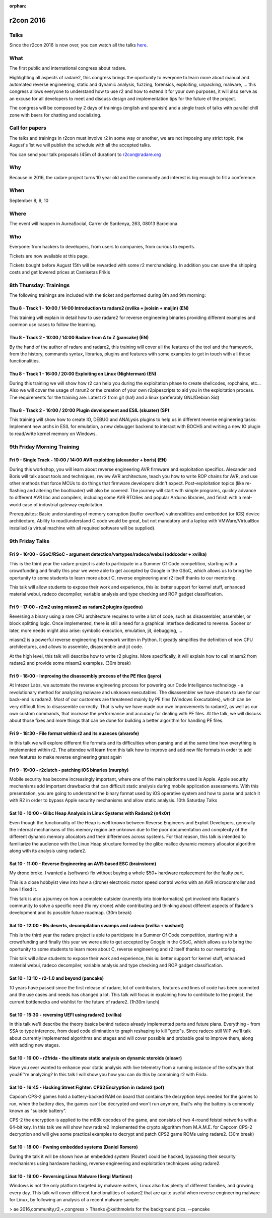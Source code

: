 :orphan:

.. _r2con_2016:

r2con 2016
==========

Talks
-----

Since the r2con 2016 is now over, you can watch all the talks `here <https://www.youtube.com/watch?v=QVjrqlo5A9g&list=PLjIhlLNy_Y9O62rjwYD48pVER0EVh1-aU>`__.

What
----

The first public and international congress about radare.

Highlighting all aspects of radare2, this congress brings the oportunity to everyone to learn more about manual and automated reverse engineering, static and dynamic analysis, fuzzing, forensics, exploiting, unpacking, malware, ... this congress allows everyone to understand how to use r2 and how to extend it for your own purposes, it will also serve as an excuse for all developers to meet and discuss design and implementation tips for the future of the project.

The congress will be composed by 2 days of trainings (english and spanish) and a single track of talks with parallel chill zone with beers for chatting and socializing. 

.. image:: ../_static/r2con_poster.jpg
  :alt: r2con poster
  :scale: 50 %
  :align: center
  :target: https://twitter.com/hackerstrip/status/756005526824026112

Call for papers
---------------
The talks and trainings in r2con must involve r2 in some way or another, we are not imposing any strict topic, the August's 1st we will publish the schedule with all the accepted talks.

You can send your talk proposals (45m of duration) to r2con@radare.org

Why
---

Because in 2016, the radare project turns 10 year old and the community and interest is big enough to fill a conference.

When
----
September 8, 9, 10

Where
-----
The event will happen in AureaSocial, Carrer de Sardenya, 263, 08013 Barcelona 

Who
---
Everyone: from hackers to developers, from users to companies, from curious to experts.

Tickets are now available at this page.

Tickets bought before August 15th will be rewarded with some r2 merchandising. In addition you can save the shipping costs and get lowered prices at Camisetas Frikis

8th Thursday: Trainings
-----------------------
The following trainings are included with the ticket and performed during 8th and 9th morning:

Thu 8 - Track 1 - 10:00 / 14:00 Introduction to radare2 (xvilka + jvoisin + maijin) (EN)
^^^^^^^^^^^^^^^^^^^^^^^^^^^^^^^^^^^^^^^^^^^^^^^^^^^^^^^^^^^^^^^^^^^^^^^^^^^^^^^^^^^^^^^^

This training will explain in detail how to use radare2 for reverse engineering binaries providing different examples and common use cases to follow the learning.

Thu 8 - Track 2 - 10:00 / 14:00 Radare from A to Z (pancake) (EN)
^^^^^^^^^^^^^^^^^^^^^^^^^^^^^^^^^^^^^^^^^^^^^^^^^^^^^^^^^^^^^^^^^

By the hand of the author of radare and radare2, this training will cover all the features of the tool and the framework, from the history, commands syntax, libraries, plugins and features with some examples to get in touch with all those functionalities.

Thu 8 - Track 1 - 16:00 / 20:00 Exploiting on Linux (Nighterman) (EN)
^^^^^^^^^^^^^^^^^^^^^^^^^^^^^^^^^^^^^^^^^^^^^^^^^^^^^^^^^^^^^^^^^^^^^

During this training we will show how r2 can help you during the exploitation phase to create shellcodes, ropchains, etc... Also we will cover the usage of rarun2 or the creation of your own r2pipescripts to aid you in the exploitation process. The requirements for the training are: Latest r2 from git (ha!) and a linux (preferably GNU/Debian Sid)

Thu 8 - Track 2 - 16:00 / 20:00 Plugin development and ESIL (skuater) (SP)
^^^^^^^^^^^^^^^^^^^^^^^^^^^^^^^^^^^^^^^^^^^^^^^^^^^^^^^^^^^^^^^^^^^^^^^^^^

This training will show how to create IO, DEBUG and ANALysis plugins to help us in different reverse engineering tasks: Implement new archs in ESIL for emulation, a new debugger backend to interact with BOCHS and writing a new IO plugin to read/write kernel memory on Windows.

9th Friday Morning Training
---------------------------

Fri 9 - Single Track - 10:00 / 14:00 AVR exploiting (alexander + boris) (EN)
^^^^^^^^^^^^^^^^^^^^^^^^^^^^^^^^^^^^^^^^^^^^^^^^^^^^^^^^^^^^^^^^^^^^^^^^^^^^

During this workshop, you will learn about reverse engineering AVR firmware and exploitation specifics. Alexander and Boris will talk about tools and techniques, review AVR architecture, teach you how to write ROP chains for AVR, and use other methods that force MCUs to do things that firmware developers didn't expect. Post-exploitation topics (like re-flashing and altering the bootloader) will also be covered. The journey will start with simple programs, quickly advance to different AVR libc and compilers, including some AVR RTOSes and popular Arduino libraries, and finish with a real-world case of industrial gateway exploitation.

Prerequisites: Basic understanding of memory corruption (buffer overflow) vulnerabilities and embedded (or ICS) device architecture, Ability to read/understand C code would be great, but not mandatory and a laptop with VMWare/VirtualBox installed (a virtual machine with all required software will be supplied).


9th Friday Talks
----------------

Fri 9 - 16:00 - GSoC/RSoC - argument detection/vartypes/radeco/webui (oddcoder + xvilka)
^^^^^^^^^^^^^^^^^^^^^^^^^^^^^^^^^^^^^^^^^^^^^^^^^^^^^^^^^^^^^^^^^^^^^^^^^^^^^^^^^^^^^^^^

This is the third year the radare project is able to participate in a Summer Of Code competition, starting with a crowdfunding and finally this year we were able to get accepted by Google in the GSoC, which allows us to bring the oportunity to some students to learn more about C, reverse engineering and r2 itself thanks to our mentoring.

This talk will allow students to expose their work and experience, this is: better support for kernel stuff, enhanced material webui, radeco decompiler, variable analysis and type checking and ROP gadget classification.

Fri 9 - 17:00 - r2m2 using miasm2 as radare2 plugins (guedou)
^^^^^^^^^^^^^^^^^^^^^^^^^^^^^^^^^^^^^^^^^^^^^^^^^^^^^^^^^^^^^

Reversing a binary using a rare CPU architecture requires to write a lot of code, such as disassembler, assembler, or block splitting logic. Once implemented, there is still a need for a graphical interface dedicated to reverse. Sooner or later, more needs might also arise: symbolic execution, emulation, jit, debugging, ...

miasm2 is a powerful reverse engineering framework written in Python. It greatly simplifies the definition of new CPU architectures, and allows to assemble, disassemble and jit code.

At the high level, this talk will describe how to write r2 plugins. More specifically, it will explain how to call miasm2 from radare2 and provide some miasm2 examples.
(30m break)

Fri 9 - 18:00 - Improving the disassembly process of the PE files (jayro)
^^^^^^^^^^^^^^^^^^^^^^^^^^^^^^^^^^^^^^^^^^^^^^^^^^^^^^^^^^^^^^^^^^^^^^^^^

At Intezer Labs, we automate the reverse engineering process for powering our Code Intelligence technology - a revolutionary method for analyzing malware and unknown executables. The disassembler we have chosen to use for our back-end is radare2. Most of our customers are threatened mainly by PE files (Windows Executables), which can be very difficult files to disassemble correctly. That is why we have made our own improvements to radare2, as well as our own custom commands, that increase the performance and accuracy for dealing with PE files. At the talk, we will discuss about those fixes and more things that can be done for building a better algorithm for handling PE files.

Fri 9 - 18:30 - File format within r2 and its nuances (alvarofe)
^^^^^^^^^^^^^^^^^^^^^^^^^^^^^^^^^^^^^^^^^^^^^^^^^^^^^^^^^^^^^^^^

In this talk we will explore different file formats and its difficulties when parsing and at the same time how everything is implemented within r2. The attendee will learn from this talk how to improve and add new file formats in order to add new features to make reverse engineering great again

Fri 9 - 19:00 - r2clutch - patching iOS binaries (murphy)
^^^^^^^^^^^^^^^^^^^^^^^^^^^^^^^^^^^^^^^^^^^^^^^^^^^^^^^^^

Mobile security has become increasingly important, where one of the main platforms used is Apple. Apple security mechanisms add important drawbacks that can difficult static analysis during mobile application assessments. With this presentation, you are going to understand the binary format used by iOS operative system and how to parse and patch it with R2 in order to bypass Apple security mechanisms and allow static analysis.
10th Saturday Talks

Sat 10 - 10:00 - Glibc Heap Analysis in Linux Systems with Radare2 (n4x0r)
^^^^^^^^^^^^^^^^^^^^^^^^^^^^^^^^^^^^^^^^^^^^^^^^^^^^^^^^^^^^^^^^^^^^^^^^^^

Even though the functionality of the Heap is well known between Reverse Engineers and Exploit Developers, generally the internal mechanisms of this memory region are unknown due to the poor documentation and complexity of the different dynamic memory allocators and their differences across systems. For that reason, this talk is intended to familiarize the audience with the Linux Heap structure formed by the glibc malloc dynamic memory allocator algorithm along with its analysis using radare2.

Sat 10 - 11:00 - Reverse Engineering an AVR-based ESC (brainstorm)
^^^^^^^^^^^^^^^^^^^^^^^^^^^^^^^^^^^^^^^^^^^^^^^^^^^^^^^^^^^^^^^^^^

My drone broke. I wanted a (software) fix without buying a whole $50+ hardware replacement for the faulty part.

This is a close hobbyist view into how a (drone) electronic motor speed control works with an AVR microcontroller and how I fixed it.

This talk is also a journey on how a complete outsider (currently into bioinformatics) got involved into Radare's community to solve a specific need (fix my drone) while contributing and thinking about different aspects of Radare's development and its possible future roadmap.
(30m break)

Sat 10 - 12:00 - IRs deserts, decompilation swamps and radeco (xvilka + sushant)
^^^^^^^^^^^^^^^^^^^^^^^^^^^^^^^^^^^^^^^^^^^^^^^^^^^^^^^^^^^^^^^^^^^^^^^^^^^^^^^^

This is the third year the radare project is able to participate in a Summer Of Code competition, starting with a crowdfunding and finally this year we were able to get accepted by Google in the GSoC, which allows us to bring the oportunity to some students to learn more about C, reverse engineering and r2 itself thanks to our mentoring.

This talk will allow students to expose their work and experience, this is: better support for kernel stuff, enhanced material webui, radeco decompiler, variable analysis and type checking and ROP gadget classification.

Sat 10 - 13:10 - r2-1.0 and beyond (pancake)
^^^^^^^^^^^^^^^^^^^^^^^^^^^^^^^^^^^^^^^^^^^^

10 years have passed since the first release of radare, lot of contributors, features and lines of code has been commited and the use cases and needs has changed a lot. This talk will focus in explaining how to contribute to the project, the current bottlenecks and wishlist for the future of radare2.
(1h30m lunch)

Sat 10 - 15:30 - reversing UEFI using radare2 (xvilka)
^^^^^^^^^^^^^^^^^^^^^^^^^^^^^^^^^^^^^^^^^^^^^^^^^^^^^^

In this talk we'll describe the theory basics behind radeco already implemented parts and future plans. Everything - from SSA to type inference, from dead code elimination to graph reshaping to kill "goto"s. Since radeco still WIP we'll talk about currently implemented algorithms and stages and will cover possible and probable goal to improve them, along with adding new stages.

Sat 10 - 16:00 - r2frida - the ultimate static analysis on dynamic steroids (oleavr)
^^^^^^^^^^^^^^^^^^^^^^^^^^^^^^^^^^^^^^^^^^^^^^^^^^^^^^^^^^^^^^^^^^^^^^^^^^^^^^^^^^^^

Have you ever wanted to enhance your static analysis with live telemetry from a running instance of the software that youâ€™re analyzing? In this talk I will show you how you can do this by combining r2 with Frida.

Sat 10 - 16:45 - Hacking Street Fighter: CPS2 Encryption in radare2 (pof)
^^^^^^^^^^^^^^^^^^^^^^^^^^^^^^^^^^^^^^^^^^^^^^^^^^^^^^^^^^^^^^^^^^^^^^^^^

Capcom CPS-2 games hold a battery-backed RAM on board that contains the decryption keys needed for the games to run, when the battery dies, the games can't be decrypted and won't run anymore, that's why the battery is commonly known as "suicide battery".

CPS-2 the encryption is applied to the m68k opcodes of the game, and consists of two 4-round feistel networks with a 64-bit key. In this talk we will show how radare2 implemented the crypto algorithm from M.A.M.E. for Capcom CPS-2 decryption and will give some practical examples to decrypt and patch CPS2 game ROMs using radare2.
(30m break)

Sat 10 - 18:00 - Pwning embedded systems (Daniel Romero)
^^^^^^^^^^^^^^^^^^^^^^^^^^^^^^^^^^^^^^^^^^^^^^^^^^^^^^^^

During the talk it will be shown how an embedded system (Router) could be hacked, bypassing their security mechanisms using hardware hacking, reverse engineering and exploitation techniques using radare2.

Sat 10 - 19:00 - Reversing Linux Malware (Sergi Martinez)
^^^^^^^^^^^^^^^^^^^^^^^^^^^^^^^^^^^^^^^^^^^^^^^^^^^^^^^^^

Windows is not the only platform targeted by malware writers, Linux also has plenty of different families, and growing every day. This talk will cover different functionalities of radare2 that are quite useful when reverse engineering malware for Linux, by following an analysis of a recent malware sample.

> ae 2016,community,r2,+,congress
> Thanks @keithmokris for the background pics.
--pancake
